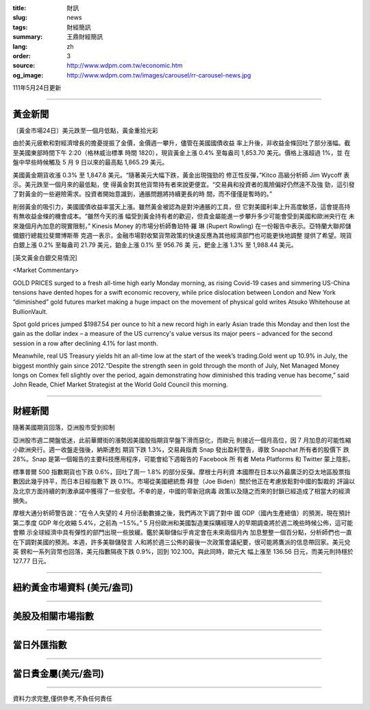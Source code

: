 :title: 財訊
:slug: news
:tags: 財經簡訊
:summary: 王鼎財經簡訊
:lang: zh
:order: 3
:source: http://www.wdpm.com.tw/economic.htm
:og_image: http://www.wdpm.com.tw/images/carousel/rr-carousel-news.jpg

111年5月24日更新

----

黃金新聞
++++++++

〔黃金市場24日〕美元跌至一個月低點，黃金重拾光彩

由於美元疲軟和對經濟增長的擔憂提振了金價，金價週一攀升，儘管在美國國債收益
率上升後，非收益金條回吐了部分漲幅。截至美國東部時間下午 2:20（格林威治標準
時間 1820），現貨黃金上漲 0.4% 至每盎司 1,853.70 美元。價格上漲超過 1%，並
在盤中早些時候觸及 5 月 9 日以來的最高點 1,865.29 美元。

美國黃金期貨收漲 0.3% 至 1,847.8 美元。“隨著美元大幅下跌，黃金出現強勁的
修正性反彈，”Kitco 高級分析師 Jim Wycoff 表示。美元跌至一個月來的最低點，使
得黃金對其他貨幣持有者來說更便宜。“交易員和投資者的風險偏好仍然遠不及強
勁，這引發了對黃金的一些避險需求。投資者開始意識到，通脹問題將持續更長的時
間，而不僅僅是暫時的。”

削弱黃金的吸引力，美國國債收益率當天上漲。雖然黃金被認為是對沖通脹的工具，但
它對美國利率上升高度敏感，這會提高持有無收益金條的機會成本。“雖然今天的漲
幅受到黃金持有者的歡迎，但貴金屬能進一步攀升多少可能會受到美國和歐洲央行在
未來幾個月內加息的現實限制，” Kinesis Money 的市場分析師魯珀特·羅
琳 (Rupert Rowling) 在一份報告中表示。亞特蘭大聯邦儲備銀行總裁拉斐爾博斯蒂
克週一表示，金融市場對收緊貨幣政策的快速反應為其他經濟部門也可能更快地調整
提供了希望。現貨白銀上漲 0.2% 至每盎司 21.79 美元，鉑金上漲 0.1% 至 956.76 美
元，鈀金上漲 1.3% 至 1,988.44 美元。






[英文黃金白銀交易情況]

<Market Commentary>

GOLD PRICES surged to a fresh all-time high early Monday morning, as 
rising Covid-19 cases and simmering US-China tensions have dented hopes 
for a swift economic recovery, while price dislocation between London and 
New York “diminished” gold futures market making a huge impact on the 
movement of physical gold writes Atsuko Whitehouse at BullionVault.
 
Spot gold prices jumped $1987.54 per ounce to hit a new record high in 
early Asian trade this Monday and then lost the gain as the dollar 
index – a measure of the US currency's value versus its major 
peers – advanced for the second session in a row after declining 4.1% 
for last month.
 
Meanwhile, real US Treasury yields hit an all-time low at the start of 
the week’s trading.Gold went up 10.9% in July, the biggest monthly gain 
since 2012.“Despite the strength seen in gold through the month of July, 
Net Managed Money longs on Comex fell slightly over the period, again 
demonstrating how diminished this trading venue has become,” said John 
Reade, Chief Market Strategist at the World Gold Council this morning.

----

財經新聞
++++++++
隨著美國期貨回落，亞洲股市受到抑制

亞洲股市週二開盤低迷，此前華爾街的漲勢因美國股指期貨早盤下滑而惡化，而歐元
則接近一個月高位，因 7 月加息的可能性縮小歐洲央行。週一收盤走強後，納斯達剋
期貨下跌 1.3%，交易員指責 Snap 發出盈利警告，導致 Snapchat 所有者的股價下
跌 28%。Snap 是第一個報告的主要科技應用程序，可能會給下週報告的 Facebook 所
有者 Meta Platforms 和 Twitter 蒙上陰影。

標準普爾 500 指數期貨也下跌 0.6%，回吐了周一 1.8% 的部分反彈。摩根士丹利資
本國際在日本以外最廣泛的亞太地區股票指數因此幾乎持平，而日本日經指數下
跌 0.1%。市場從美國總統喬·拜登（Joe Biden）關於他正在考慮放鬆對中國的製裁的
評論以及北京方面持續的刺激承諾中獲得了一些安慰。不幸的是，中國的零新冠病毒
政策以及隨之而來的封鎖已經造成了相當大的經濟損失。

摩根大通分析師警告說：“在令人失望的 4 月份活動數據之後，我們再次下調了對中
國 GDP（國內生產總值）的預測，現在預計第二季度 GDP 年化收縮 5.4%，之前為 ‒1.5%。”
5 月份歐洲和美國製造業採購經理人的早期調查將於週二晚些時候公佈，這可能會顯
示全球經濟中具有彈性的部門出現一些放緩。鑑於美聯儲似乎肯定會在未來兩個月內
加息整整一個百分點，分析師們也一直在下調對美國的預測。本週，許多美聯儲發言
人和將於週三公佈的最後一次政策會議紀要，很可能將鷹派的信息帶回家。美元兌英
鎊和一系列貨幣也回落，美元指數隔夜下跌 0.9%，回到 102.100。與此同時，歐元大
幅上漲至 136.56 日元，而美元則持穩於 127.77 日元。



         

----

紐約黃金市場資料 (美元/盎司)
++++++++++++++++++++++++++++

.. raw:: html

  <A HREF="http://www.kitco.com/connecting.html">
  <IMG SRC="http://www.kitconet.com/images/quotes_4b2.gif" BORDER="0" ALT="[Most Recent Quotes from www.kitco.com]">
  </A>

----

美股及相關市場指數
++++++++++++++++++

.. raw:: html

  <!-- TradingView Widget BEGIN -->
  <div class="tradingview-widget-container">
    <div class="tradingview-widget-container__widget"></div>
    <div class="tradingview-widget-copyright"><a href="https://tw.tradingview.com/markets/indices/" rel="noopener" target="_blank"><span class="blue-text">指數行情</span></a>由TradingView提供</div>
    <script type="text/javascript" src="https://s3.tradingview.com/external-embedding/embed-widget-market-quotes.js" async>
    {
    "title": "指數",
    "width": 770,
    "height": 450,
    "locale": "zh_TW",
    "symbolsGroups": [
      {
        "name": "美國和加拿大",
        "symbols": [
          {
            "name": "FOREXCOM:SPXUSD",
            "displayName": "標準普爾500"
          },
          {
            "name": "FOREXCOM:NSXUSD",
            "displayName": "納斯達克100指數"
          },
          {
            "name": "CME_MINI:ES1!",
            "displayName": "E-迷你 標普指數期貨"
          },
          {
            "name": "INDEX:DXY",
            "displayName": "美元指數"
          },
          {
            "name": "FOREXCOM:DJI",
            "displayName": "道瓊斯 30"
          }
        ]
      },
      {
        "name": "歐洲",
        "symbols": [
          {
            "name": "INDEX:SX5E",
            "displayName": "歐元藍籌50"
          },
          {
            "name": "FOREXCOM:UKXGBP",
            "displayName": "富時100"
          },
          {
            "name": "INDEX:DEU30",
            "displayName": "德國DAX指數"
          },
          {
            "name": "INDEX:CAC40",
            "displayName": "法國 CAC 40 指數"
          },
          {
            "name": "INDEX:SMI"
          }
        ]
      },
      {
        "name": "亞太",
        "symbols": [
          {
            "name": "INDEX:NKY",
            "displayName": "日經225"
          },
          {
            "name": "INDEX:HSI",
            "displayName": "恆生"
          },
          {
            "name": "BSE:SENSEX",
            "displayName": "印度孟買指數"
          },
          {
            "name": "BSE:BSE500"
          },
          {
            "name": "INDEX:KSIC",
            "displayName": "韓國Kospi綜合指數"
          }
        ]
      }
    ],
    "colorTheme": "light"
  }
    </script>
  </div>
  <!-- TradingView Widget END -->

----

當日外匯指數
++++++++++++

.. raw:: html

  <!-- TradingView Widget BEGIN -->
  <div class="tradingview-widget-container">
    <div class="tradingview-widget-container__widget"></div>
    <div class="tradingview-widget-copyright"><a href="https://tw.tradingview.com/markets/currencies/forex-cross-rates/" rel="noopener" target="_blank"><span class="blue-text">外匯匯率</span></a>由TradingView提供</div>
    <script type="text/javascript" src="https://s3.tradingview.com/external-embedding/embed-widget-forex-cross-rates.js" async>
    {
    "width": "100%",
    "height": "100%",
    "currencies": [
      "EUR",
      "USD",
      "JPY",
      "GBP",
      "CNY",
      "TWD"
    ],
    "isTransparent": false,
    "colorTheme": "light",
    "locale": "zh_TW"
  }
    </script>
  </div>
  <!-- TradingView Widget END -->

----

當日貴金屬(美元/盎司)
+++++++++++++++++++++

.. raw:: html 

  <A HREF="http://www.kitco.com/connecting.html">
  <IMG SRC="http://www.kitconet.com/images/quotes_7a.gif" BORDER="0" ALT="[Most Recent Quotes from www.kitco.com]">
  </A>

----

資料力求完整,僅供參考,不負任何責任

